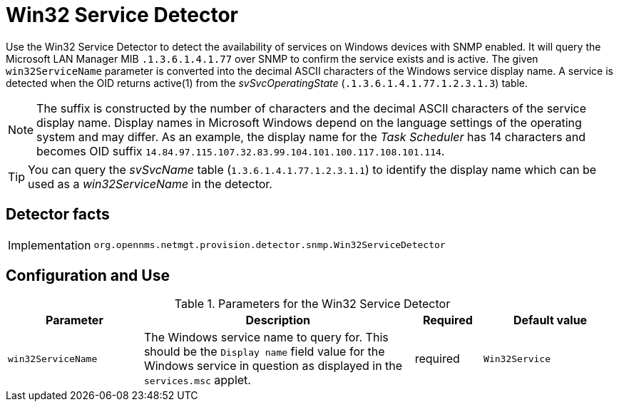 = Win32 Service Detector

Use the Win32 Service Detector to detect the availability of services on Windows devices with SNMP enabled.
It will query the Microsoft LAN Manager MIB `.1.3.6.1.4.1.77` over SNMP to confirm the service exists and is active.
The given `win32ServiceName` parameter is converted into the decimal ASCII characters of the Windows service display name.
A service is detected when the OID returns active(1) from the _svSvcOperatingState_ (`.1.3.6.1.4.1.77.1.2.3.1.3`) table.

NOTE: The suffix is constructed by the number of characters and the decimal ASCII characters of the service display name.
      Display names in Microsoft Windows depend on the language settings of the operating system and may differ.
      As an example, the display name for the _Task Scheduler_ has 14 characters and becomes OID suffix `14.84.97.115.107.32.83.99.104.101.100.117.108.101.114`.

TIP: You can query the _svSvcName_ table (`1.3.6.1.4.1.77.1.2.3.1.1`) to identify the display name which can be used as a _win32ServiceName_ in the detector.

== Detector facts

[options="autowidth"]
|===
| Implementation | `org.opennms.netmgt.provision.detector.snmp.Win32ServiceDetector`
|===

== Configuration and Use

.Parameters for the Win32 Service Detector
[options="header" cols="20%,40%,10%,20%"]
|===
| Parameter          | Description                                                                                                                  | Required | Default value
| `win32ServiceName` | The Windows service name to query for.
                       This should be the `Display name` field value for the Windows service in question as displayed in the `services.msc` applet. | required | `Win32Service`
|===

